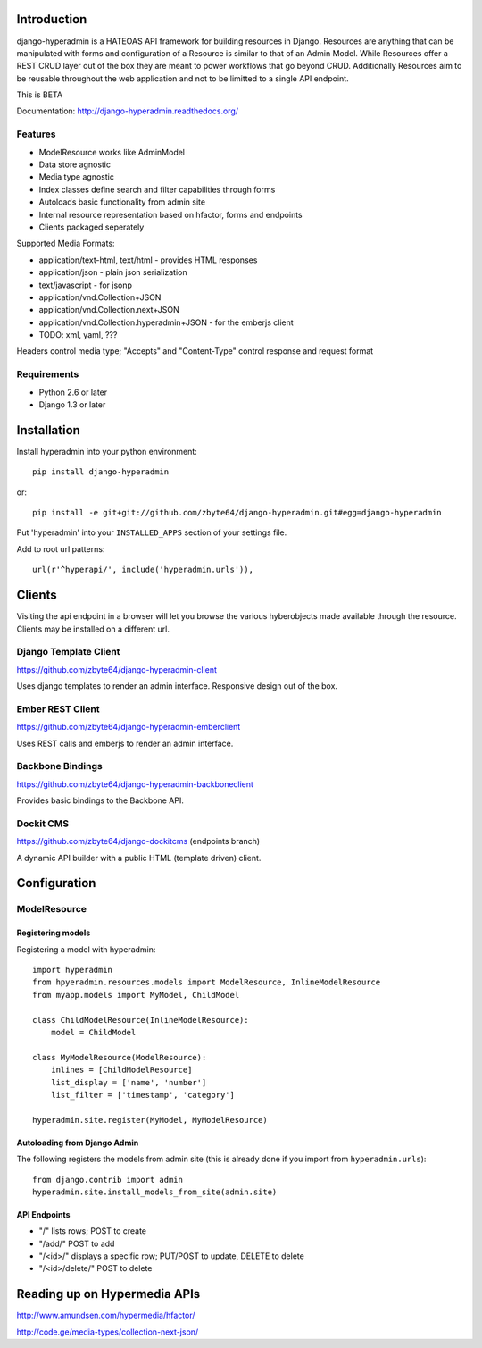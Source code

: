 .. image:: https://secure.travis-ci.org/zbyte64/django-hyperadmin.png
   :target: http://travis-ci.org/zbyte64/django-hyperadmin

============
Introduction
============

django-hyperadmin is a HATEOAS API framework for building resources in Django. Resources are anything that can be manipulated with forms and configuration of a Resource is similar to that of an Admin Model. While Resources offer a REST CRUD layer out of the box they are meant to power workflows that go beyond CRUD. Additionally Resources aim to be reusable throughout the web application and not to be limitted to a single API endpoint.

This is BETA

Documentation: http://django-hyperadmin.readthedocs.org/

--------
Features
--------
* ModelResource works like AdminModel
* Data store agnostic
* Media type agnostic
* Index classes define search and filter capabilities through forms
* Autoloads basic functionality from admin site
* Internal resource representation based on hfactor, forms and endpoints
* Clients packaged seperately

Supported Media Formats:

* application/text-html, text/html - provides HTML responses
* application/json - plain json serialization
* text/javascript - for jsonp
* application/vnd.Collection+JSON
* application/vnd.Collection.next+JSON
* application/vnd.Collection.hyperadmin+JSON - for the emberjs client
* TODO: xml, yaml, ???

Headers control media type; "Accepts" and "Content-Type" control response and request format

------------
Requirements
------------

* Python 2.6 or later
* Django 1.3 or later


============
Installation
============

Install hyperadmin into your python environment::

    pip install django-hyperadmin

or::

    pip install -e git+git://github.com/zbyte64/django-hyperadmin.git#egg=django-hyperadmin


Put 'hyperadmin' into your ``INSTALLED_APPS`` section of your settings file.

Add to root url patterns::

    url(r'^hyperapi/', include('hyperadmin.urls')),


=======
Clients
=======

Visiting the api endpoint in a browser will let you browse the various hyberobjects made available through the resource. Clients may be installed on a different url.

----------------------
Django Template Client
----------------------

https://github.com/zbyte64/django-hyperadmin-client

Uses django templates to render an admin interface. Responsive design out of the box.

-----------------
Ember REST Client
-----------------

https://github.com/zbyte64/django-hyperadmin-emberclient

Uses REST calls and emberjs to render an admin interface.

-----------------
Backbone Bindings
-----------------

https://github.com/zbyte64/django-hyperadmin-backboneclient

Provides basic bindings to the Backbone API.

----------
Dockit CMS
----------

https://github.com/zbyte64/django-dockitcms (endpoints branch)

A dynamic API builder with a public HTML (template driven) client.


=============
Configuration
=============

-------------
ModelResource
-------------

Registering models
-------------------

Registering a model with hyperadmin::

    import hyperadmin
    from hpyeradmin.resources.models import ModelResource, InlineModelResource
    from myapp.models import MyModel, ChildModel
    
    class ChildModelResource(InlineModelResource):
        model = ChildModel
    
    class MyModelResource(ModelResource):
        inlines = [ChildModelResource]
        list_display = ['name', 'number']
        list_filter = ['timestamp', 'category']
    
    hyperadmin.site.register(MyModel, MyModelResource)


Autoloading from Django Admin
-----------------------------

The following registers the models from admin site (this is already done if you import from ``hyperadmin.urls``)::

    from django.contrib import admin
    hyperadmin.site.install_models_from_site(admin.site)


API Endpoints
-------------

* "/" lists rows; POST to create
* "/add/" POST to add
* "/<id>/" displays a specific row; PUT/POST to update, DELETE to delete
* "/<id>/delete/" POST to delete


=============================
Reading up on Hypermedia APIs
=============================

http://www.amundsen.com/hypermedia/hfactor/

http://code.ge/media-types/collection-next-json/

